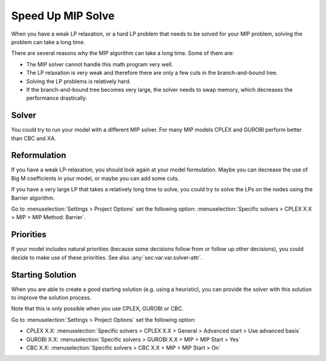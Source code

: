 Speed Up MIP Solve
===================

When you have a weak LP relaxation, or a hard LP problem that needs to be solved for your MIP problem, solving the problem can take a long time.

There are several reasons why the MIP algorithm can take a long time. Some of them are:

* The MIP solver cannot handle this math program very well.
* The LP relaxation is very weak and therefore there are only a few cuts in the branch-and-bound tree.
* Solving the LP problems is relatively hard.
* If the branch-and-bound tree becomes very large, the solver needs to swap memory, which decreases the performance drastically.

Solver
-------
You could try to run your model with a different MIP solver. For many MIP models CPLEX and GUROBI perform better than CBC and XA. 

Reformulation
-------------
If you have a weak LP-relaxation, you should look again at your model formulation. Maybe you can decrease the use of Big M coefficients in your model, or maybe you can add some cuts.

If you have a very large LP that takes a relatively long time to solve, you could try to solve the LPs on the nodes using the Barrier algorithm. 

Go to :menuselection:`Settings > Project Options` set the following option: :menuselection:`Specific solvers > CPLEX X.X > MIP > MIP Method: Barrier`.

Priorities
--------------
If your model includes natural priorities (because some decisions follow from or follow up other decisions), you could decide to make use of these priorities. See also :any:`sec:var.var.solver-attr`.

Starting Solution
-----------------
When you are able to create a good starting solution (e.g. using a heuristic), you can provide the solver with this solution to improve the solution process. 

Note that this is only possible when you use CPLEX, GUROBI or CBC. 

Go to :menuselection:`Settings > Project Options` set the following option: 

* CPLEX X.X: :menuselection:`Specific solvers > CPLEX X.X > General > Advanced start > Use advanced basis`

* GUROBI X.X: :menuselection:`Specific solvers > GUROBI X.X > MIP > MIP Start > Yes`

* CBC X.X: :menuselection:`Specific solvers > CBC X.X > MIP > MIP Start > On`